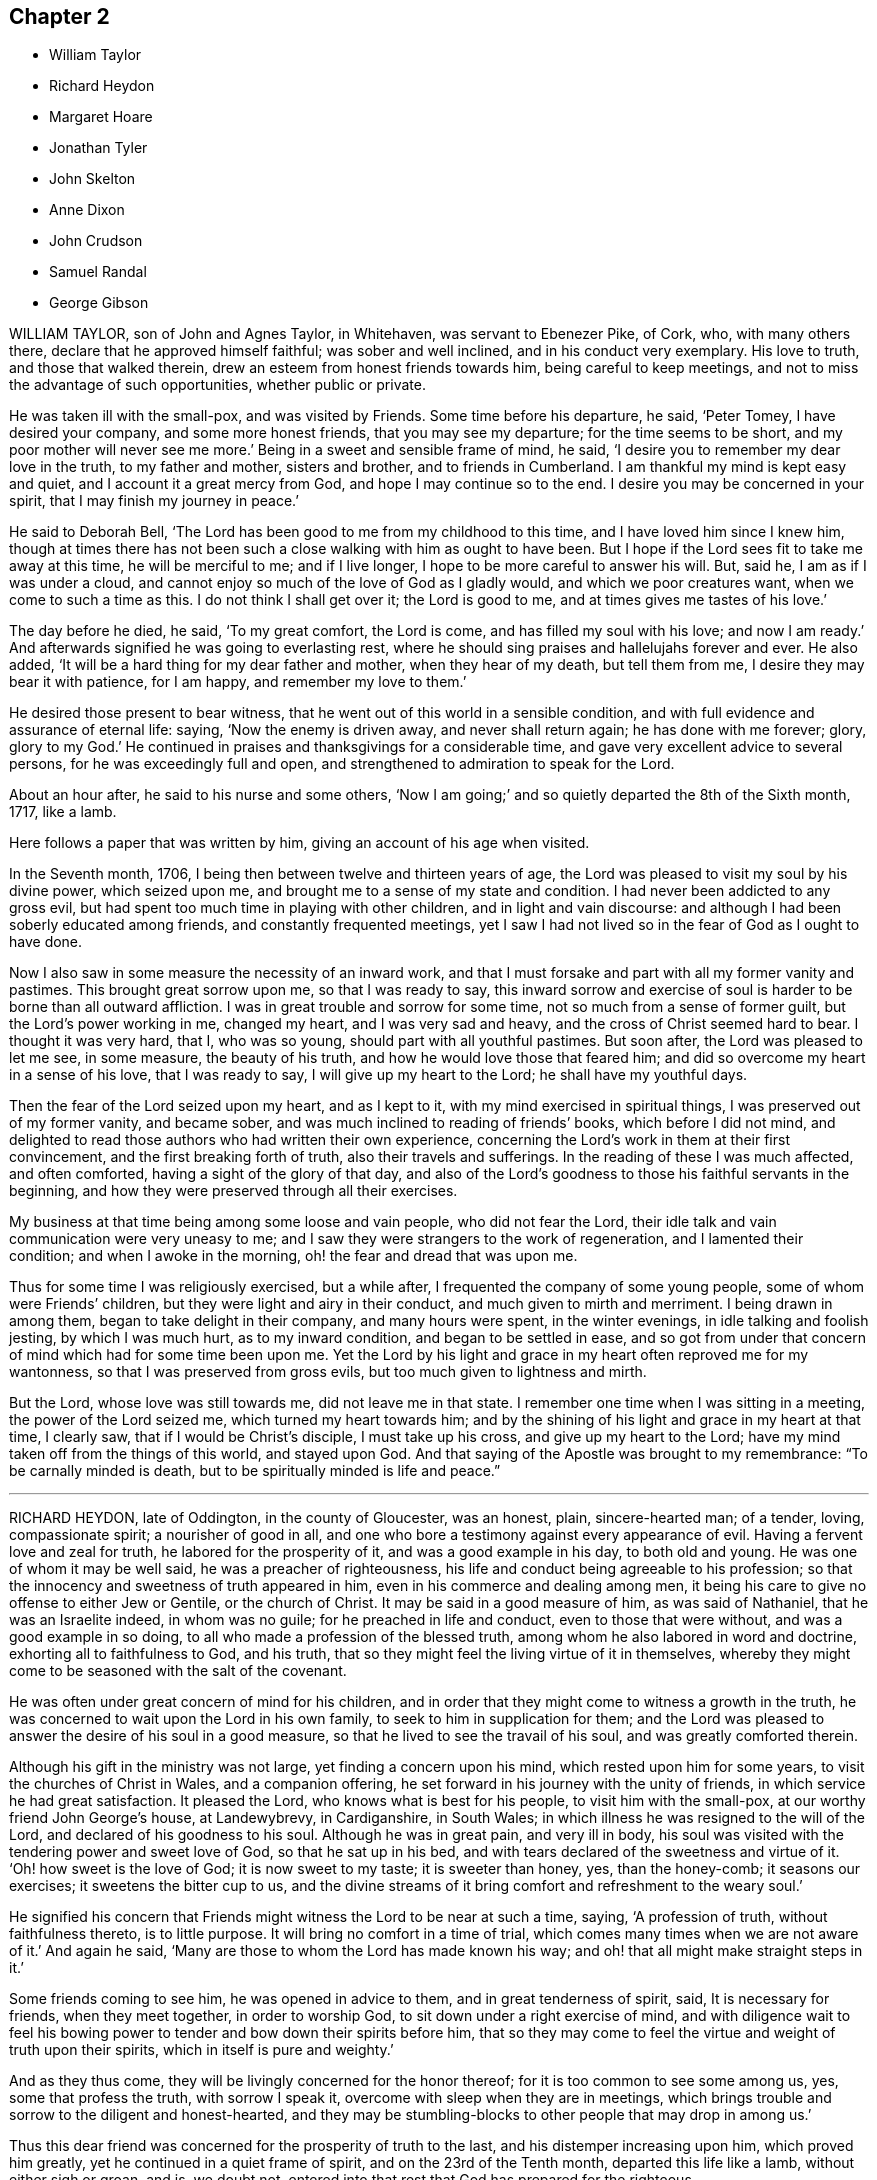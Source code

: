 == Chapter 2

[.chapter-synopsis]
* William Taylor
* Richard Heydon
* Margaret Hoare
* Jonathan Tyler
* John Skelton
* Anne Dixon
* John Crudson
* Samuel Randal
* George Gibson

WILLIAM TAYLOR, son of John and Agnes Taylor, in Whitehaven,
was servant to Ebenezer Pike, of Cork, who, with many others there,
declare that he approved himself faithful; was sober and well inclined,
and in his conduct very exemplary.
His love to truth, and those that walked therein,
drew an esteem from honest friends towards him, being careful to keep meetings,
and not to miss the advantage of such opportunities, whether public or private.

He was taken ill with the small-pox, and was visited by Friends.
Some time before his departure, he said, '`Peter Tomey, I have desired your company,
and some more honest friends, that you may see my departure;
for the time seems to be short, and my poor mother will never see me more.`'
Being in a sweet and sensible frame of mind, he said,
'`I desire you to remember my dear love in the truth, to my father and mother,
sisters and brother, and to friends in Cumberland.
I am thankful my mind is kept easy and quiet, and I account it a great mercy from God,
and hope I may continue so to the end.
I desire you may be concerned in your spirit, that I may finish my journey in peace.`'

He said to Deborah Bell, '`The Lord has been good to me from my childhood to this time,
and I have loved him since I knew him,
though at times there has not been such a close walking with him as ought to have been.
But I hope if the Lord sees fit to take me away at this time, he will be merciful to me;
and if I live longer, I hope to be more careful to answer his will.
But, said he, I am as if I was under a cloud,
and cannot enjoy so much of the love of God as I gladly would,
and which we poor creatures want, when we come to such a time as this.
I do not think I shall get over it; the Lord is good to me,
and at times gives me tastes of his love.`'

The day before he died, he said, '`To my great comfort, the Lord is come,
and has filled my soul with his love; and now I am ready.`'
And afterwards signified he was going to everlasting rest,
where he should sing praises and hallelujahs forever and ever.
He also added, '`It will be a hard thing for my dear father and mother,
when they hear of my death, but tell them from me,
I desire they may bear it with patience, for I am happy, and remember my love to them.`'

He desired those present to bear witness,
that he went out of this world in a sensible condition,
and with full evidence and assurance of eternal life: saying,
'`Now the enemy is driven away, and never shall return again; he has done with me forever;
glory, glory to my God.`'
He continued in praises and thanksgivings for a considerable time,
and gave very excellent advice to several persons, for he was exceedingly full and open,
and strengthened to admiration to speak for the Lord.

About an hour after, he said to his nurse and some others,
'`Now I am going;`' and so quietly departed the 8th of the Sixth month, 1717, like a lamb.

Here follows a paper that was written by him, giving an account of his age when visited.

[.embedded-content-document.letter]
--

In the Seventh month, 1706, I being then between twelve and thirteen years of age,
the Lord was pleased to visit my soul by his divine power, which seized upon me,
and brought me to a sense of my state and condition.
I had never been addicted to any gross evil,
but had spent too much time in playing with other children,
and in light and vain discourse:
and although I had been soberly educated among friends,
and constantly frequented meetings,
yet I saw I had not lived so in the fear of God as I ought to have done.

Now I also saw in some measure the necessity of an inward work,
and that I must forsake and part with all my former vanity and pastimes.
This brought great sorrow upon me, so that I was ready to say,
this inward sorrow and exercise of soul is harder to be borne than all outward affliction.
I was in great trouble and sorrow for some time,
not so much from a sense of former guilt, but the Lord`'s power working in me,
changed my heart, and I was very sad and heavy,
and the cross of Christ seemed hard to bear.
I thought it was very hard, that I, who was so young,
should part with all youthful pastimes.
But soon after, the Lord was pleased to let me see, in some measure,
the beauty of his truth, and how he would love those that feared him;
and did so overcome my heart in a sense of his love, that I was ready to say,
I will give up my heart to the Lord; he shall have my youthful days.

Then the fear of the Lord seized upon my heart, and as I kept to it,
with my mind exercised in spiritual things, I was preserved out of my former vanity,
and became sober, and was much inclined to reading of friends`' books,
which before I did not mind,
and delighted to read those authors who had written their own experience,
concerning the Lord`'s work in them at their first convincement,
and the first breaking forth of truth, also their travels and sufferings.
In the reading of these I was much affected, and often comforted,
having a sight of the glory of that day,
and also of the Lord`'s goodness to those his faithful servants in the beginning,
and how they were preserved through all their exercises.

My business at that time being among some loose and vain people,
who did not fear the Lord, their idle talk and vain communication were very uneasy to me;
and I saw they were strangers to the work of regeneration,
and I lamented their condition; and when I awoke in the morning,
oh! the fear and dread that was upon me.

Thus for some time I was religiously exercised, but a while after,
I frequented the company of some young people, some of whom were Friends`' children,
but they were light and airy in their conduct, and much given to mirth and merriment.
I being drawn in among them, began to take delight in their company,
and many hours were spent, in the winter evenings, in idle talking and foolish jesting,
by which I was much hurt, as to my inward condition, and began to be settled in ease,
and so got from under that concern of mind which had for some time been upon me.
Yet the Lord by his light and grace in my heart often reproved me for my wantonness,
so that I was preserved from gross evils, but too much given to lightness and mirth.

But the Lord, whose love was still towards me, did not leave me in that state.
I remember one time when I was sitting in a meeting, the power of the Lord seized me,
which turned my heart towards him;
and by the shining of his light and grace in my heart at that time, I clearly saw,
that if I would be Christ`'s disciple, I must take up his cross,
and give up my heart to the Lord; have my mind taken off from the things of this world,
and stayed upon God.
And that saying of the Apostle was brought to my remembrance:
"`To be carnally minded is death, but to be spiritually minded is life and peace.`"

--

[.asterism]
'''

RICHARD HEYDON, late of Oddington, in the county of Gloucester, was an honest, plain,
sincere-hearted man; of a tender, loving, compassionate spirit;
a nourisher of good in all,
and one who bore a testimony against every appearance of evil.
Having a fervent love and zeal for truth, he labored for the prosperity of it,
and was a good example in his day, to both old and young.
He was one of whom it may be well said, he was a preacher of righteousness,
his life and conduct being agreeable to his profession;
so that the innocency and sweetness of truth appeared in him,
even in his commerce and dealing among men,
it being his care to give no offense to either Jew or Gentile, or the church of Christ.
It may be said in a good measure of him, as was said of Nathaniel,
that he was an Israelite indeed, in whom was no guile;
for he preached in life and conduct, even to those that were without,
and was a good example in so doing, to all who made a profession of the blessed truth,
among whom he also labored in word and doctrine, exhorting all to faithfulness to God,
and his truth, that so they might feel the living virtue of it in themselves,
whereby they might come to be seasoned with the salt of the covenant.

He was often under great concern of mind for his children,
and in order that they might come to witness a growth in the truth,
he was concerned to wait upon the Lord in his own family,
to seek to him in supplication for them;
and the Lord was pleased to answer the desire of his soul in a good measure,
so that he lived to see the travail of his soul, and was greatly comforted therein.

Although his gift in the ministry was not large, yet finding a concern upon his mind,
which rested upon him for some years, to visit the churches of Christ in Wales,
and a companion offering, he set forward in his journey with the unity of friends,
in which service he had great satisfaction.
It pleased the Lord, who knows what is best for his people,
to visit him with the small-pox, at our worthy friend John George`'s house,
at Landewybrevy, in Cardiganshire, in South Wales;
in which illness he was resigned to the will of the Lord,
and declared of his goodness to his soul.
Although he was in great pain, and very ill in body,
his soul was visited with the tendering power and sweet love of God,
so that he sat up in his bed, and with tears declared of the sweetness and virtue of it.
'`Oh! how sweet is the love of God; it is now sweet to my taste; it is sweeter than honey,
yes, than the honey-comb; it seasons our exercises; it sweetens the bitter cup to us,
and the divine streams of it bring comfort and refreshment to the weary soul.`'

He signified his concern that Friends might witness the Lord to be near at such a time,
saying, '`A profession of truth, without faithfulness thereto, is to little purpose.
It will bring no comfort in a time of trial,
which comes many times when we are not aware of it.`'
And again he said, '`Many are those to whom the Lord has made known his way;
and oh! that all might make straight steps in it.`'

Some friends coming to see him, he was opened in advice to them,
and in great tenderness of spirit, said, It is necessary for friends,
when they meet together, in order to worship God,
to sit down under a right exercise of mind,
and with diligence wait to feel his bowing power
to tender and bow down their spirits before him,
that so they may come to feel the virtue and weight of truth upon their spirits,
which in itself is pure and weighty.`'

And as they thus come, they will be livingly concerned for the honor thereof;
for it is too common to see some among us, yes, some that profess the truth,
with sorrow I speak it, overcome with sleep when they are in meetings,
which brings trouble and sorrow to the diligent and honest-hearted,
and they may be stumbling-blocks to other people that may drop in among us.`'

Thus this dear friend was concerned for the prosperity of truth to the last,
and his distemper increasing upon him, which proved him greatly,
yet he continued in a quiet frame of spirit, and on the 23rd of the Tenth month,
departed this life like a lamb, without either sigh or groan, and is, we doubt not,
entered into that rest that God has prepared for the righteous.

His body was accompanied by several friends, to Friends`' burying-place at Llandovery,
where he was interred the 25th of the same month, 1717, aged sixty-seven years.

[.asterism]
'''

MARGARET HOARE, the wife of Joseph Hoare, of Cork,
was dearly beloved by Friends in general,
for they came frequently to visit her in the time of her weakness;
in several of which visits they had very sweet and heavenly seasons with her,
wherein the melting power and love of God were at times richly manifested among them;
and in some of them she was sweetly drawn forth in testimony,
to the tendering many hearts, as likewise were some other Friends on the like occasions.

Some time before her departure, many Friends being in her room,
and waiting in silence upon the Lord, she was drawn forth very livingly in testimony,
by way of advice and counsel to them, as well as something relating to her service,
and testimony for the Lord.
To Friends she pressingly recommended their seeking after and loving the Lord above all;
and the enjoyment of truth, and the life of it, beyond the world, and the things of it;
and not to let their minds be taken up,
and encumbered with fading and transitory objects;
and then they would both clearly see their way,
and be ready and willing to do and answer what the
Lord might be pleased to require of them.
Adding, in great tenderness of spirit, that as to herself,
she could in great humility and reverence, as well as thankfulness, say,
that she had answered the Lord`'s requirings in her day,
by giving herself up to his service;
and that she could not charge herself with declining any journey,
or service in testimony, that the Lord required of her.
'`This,`' said she, '`is now my great comfort and satisfaction of soul,
in this the time of my weakness.`'
Much more to the same purpose she uttered at that time,
in a heavenly sweetness of spirit, which could not be remembered.

At another time, being overcome with the love of God,
she spoke in a holy admiration thereof, and of the divine excellency of God`'s salvation,
and of her feeling of it at that time: adding,
with great sweetness and fervency of spirit, '`My salvation is scaled.`'
Another time, seeing some Friends very sorrowful for her, she said to them,
'`Be not concerned for me, I pray you; there is no cause of sorrow on my account.`'
Upon several occasions she expressed her great love
and affection to her husband`'s two children,
and likewise of their affection and dutifulness to her; and not long before her death,
she spoke to her son-in-law saying that she could never
make any difference between them and her own children;
desiring him, that as his little brothers grew up,
they should live in love with one another; adding thus,
'`The Lord was pleased once to bring you very low,
and he had a good end in raising you up again; and that the Lord loved him,
and desired he might love the Lord, which she hoped he would do.`'
To her brother Pike she expressed herself after this manner, with much affection:
'`My dear brother, I have loved you very dearly in the truth,
ever since our first acquaintance,
and my soul has been nearly united to you by the Lord`'s spirit, in which our love, union,
and fellowship have stood.
We must part, but in a little time we shall meet again, never to part more.`'

At another time, seeing several friends weeping about her, she said to them,
'`Do not cry for me.
I do not die as one without hope.
I shall have no more tears; they are all wiped away.`'
Some time after, her lips moving, she was heard to speak softly to herself;
upon which her sister Pike, putting her ear near her, heard her praying to the Lord,
and praising him, saying, '`My soul does magnify the Lord, '`with more to the same purpose;
which she could not so distinctly understand,
by reason of her weakness and lowness of voice.

At several times she expressed to some friends her satisfaction in coming for Ireland,
and of her being in her right place.
She desired that her dear love might be remembered to her mother;
and the day before she died, she said to some friends about her,
'`Remember my dear love to all my dear Friends, and tell them I am going to my God,
and their God; to my King, and their King.
I have a clear conscience, void of offense towards God, and towards all men;
the Seed reigns: '`and so went on magnifying the Lord.
The same day she was taken with a violent fit of coughing, so that her-,self,
and the Friends about her, thought she was going off; but recovering again, she said,
with a holy concern of mind, '`And must I stay longer?
I thought I was sweetly passing away.`'

Her brother Pike coming to see her, she said to him, '`Dear brother, I am glad to see you,
but should have been more glad to have been gone.
I thought I was sweetly passing away.
Oh! sweetly, sweetly, I thought I was going.`'
Growing weaker and weaker, her strength and speech began to fail,
yet she spoke softly to herself; which some friends about her observing,
and listening to hear, perceived by what she uttered, as if she saw a vision,
and had a sight of a glorious city which she saw; for she was heard to say,
'`An excellent city, paved +++[+++as they understood she meant]
with gold;`' adding, '`It will be mine forever.`'
And thus by degrees her strength and speech failing, she died in the Lord,
the 24th day of the First month, 1718, being greatly lamented by others,
as well as Friends in general.

The foregoing instances are but a few,
in comparison of the many sweet and heavenly expressions
which she uttered in the time of her weakness,
which yet were thought fit to be kept as a memorial of her for time to come.

[.asterism]
'''

JONATHAN TYLER, son of Charles Tyler, of Calne, in the county of Wilts,
was convinced of the blessed truth about the 21st or 22nd year of his age;
and after some months it pleased God to open his mouth,
and give him a large gift in the ministry, in which he was a faithful laborer,
and divided the word aright; and the divine presence of God attended him in his ministry,
to the making glad and refreshment of many.

He travelled through most parts of England to visit Friends,
and also Scotland and Ireland; and in America, as Pennsylvania, New York, New England,
East and West Jersey, Maryland, Virginia, and Carolina.
In all these places he took abundance of pains,
and travelled for the space of three years in those American countries.
He was a noble instrument in the hand of God,
and had great service for God and his truth in those places;
and many were turned from darkness to light,
and from Satan`'s power to the power of the Lord God,
by his living and powerful ministry.

He was a loving and affectionate husband, and a tender father,
both to his own children and to the church of Christ.
He was a good and peaceable neighbor, and of a sweet and pleasant temper.

After he came from America he married and settled at Bradford,
in the county above mentioned, and was very serviceable, in those parts,
to the churches of Christ, and for his loss many have been sad,
yet there still remain seals of his living ministry.

After long struggles with his distemper, the gout, which settled in his stomach,
he was confined to his bed; and on the 22nd of the Tenth month, 1717,
on the First-day of the week, his wife and children,
with several other relations being about him in the evening, after meeting,
he seemed somewhat refreshed and comforted thereby; and raising himself on his bed,
in a living frame of mind, expressed himself to them as follows:
'`If the Lord please he can restore me.
So long as there is life there is hope; but when death is come,
then there is no more hope.
The Lord God can, if he please, work miracles upon me, and preserve my life, which,
if he do, it must be for some good and glorious purpose.
He is a good God to me;`' and said, '`O you good and sweet God.
Who can forget so good a God`'

He was proceeding further,
but was interrupted by the coming in of several friends to visit him;
and being taken out of his bed, a little to refresh him,
and understanding it was First-day, after some inwardness, he said, Oh!
I have lost two feast-days.
These and Fourth-days used to be my feast-days,
and if I could have but one good meeting more,
that would do;`' intimating that then he should be entirely satisfied.
Then remaining silent he proceeded, '`By this I know that I am passed from death to life,
because I love the brethren.`'
He also cited the text to the same purpose, repeating several times,
that God was good to him; and with great admiration and emphasis, said several times, '`O,
dear God! you are glorious, and livest forever and ever.`'

Being put into his bed again, a friend asked him if he knew him; he replied, '`Yes,
'`naming lis name: then the friend asked him how he did; he replied, '`Very ordinary.
I hardly know any thing now, only this I do know, that I am yet alive upon the earth,
and that is a mercy; and I know that God is good to me, and that is a great mercy.`'
About the middle of the night, being worse than ordinary,
the family was called about him, but somewhat recovering, he was heard to say,
'`To know you, the only true God, and Jesus Christ, whom you have sent,
is life eternal;`' several times expressing his sense of God`'s great goodness to him,
and was often in great inward melody, and sometimes audibly sang praises to God.

The next day, being the 23rd, notwithstanding his pains were very pungent,
he remained patient, and generally sensible, and a sister-in-law coming to him,
expressed her trouble to find him so weak.
He told her, '`It is better to come to the house of mourning,
than to the house of mirth;`' and his near friends weeping about him, he said,
'`Oh! why do you trouble me; it is a brave thing to be quiet.`'
Being under a painful operation of his physician, he told us,
that he should live his appointed time, and no longer.`'
The Lord has been the keeper of my soul and body, to this time;
and he will keep me forever.`'
He remained till after the middle of the night in a sleeping condition,
his distemper lying pretty much in his head, when awaking, he very livingly uttered,
'`O death I where is your sting?
O grave, where is your victory?
Lord Jesus come quickly.`'
Then his son-in-law asking him how he did; he answered, '`I am going into another world.`'
He called his brother Joseph, and said, '`The Lord is good to m;`' and pausing a little,
repeated, '`death! where is your sting?
grave, where is your victory?`'
also signifying he was not afraid of death, nor of what came after.

About three or four in the morning, he called his wife and told her,
that after some exercise of mind, he could now tell her,
that he knew that he had a being yet in this world,
and that God would give him a being hereafter.
This was occasioned, as was apprehended, by a struggle with his distemper,
affecting his head, which had for some little time before hindered his utterance,
because that now he said, he was fully satisfied.
His wife asked him, if he had any thing to say to his children; he answered,
'`They will have a great loss of a tender father.`'

Great part of the next day, the 24th, his spirits and strength so failed,
that he said but little,
unless it was now and then when he seemed to have
some short intervals of ease from his pain.
He would thank the Lord, and speak of his goodness to him.
His resignedness and patience were remarkable,
for notwithstanding the greatness of his pains, yet he was never observed to repine,
or utter any irreverent expressions, but in his greatest extremity, would praise God,
and acknowledge his goodness to him;
and when his speech so failed that he could not speak intelligibly to those about him,
yet he would clearly and distinctly call on the Lord to the last

He deceased in great quietness, without sigh or groan,
about the eighth hour in the evening, on the 24th of the Tenth month, 1717,
aged about forty-eight years.

[.asterism]
'''

JOHN SKELTON, late of London, received the blessed truth in the love of it,
by which in time he was sanctified, and the Lord, through the work of his Holy Spirit,
prepared him for, and called him into, the ministry of the gospel of Christ.
Therein, through the grace of God, he was enabled,
according to the measure of the gift bestowed upon him, to be a faithful laborer;
his conduct being agreeable to the truth he preached,
and his love to God and the brethren unfeigned,
and through diligence he improved in the talent received.

In the year 1716,
he was drawn forth in the love of God to visit Friends
in many counties of England and Wales,
and the Lord`'s living presence was with him, to the joy of his soul, as he declared.

He travelled, in two years, 1665 miles; and after his return, for several months,
he visited the meetings of Friends in London and the adjacent parts.
When he was taken ill he had a complication of distempers, i.e. a cough,
shortness of breath, and dropsy.
He was in a heavenly frame, and resigned to the will of God, whether to live or die; '`for,`'
said he, '`I witness peace with God, through Jesus Christ,
in whom alone I trust for eternal life and salvation.`'
Great tenderness of spirit appeared in him,
and several other sweet and comfortable expressions at sundry times dropped from him.
At one time he said, '`The Lord is abundantly good to my soul;
he has fitted and prepared me for himself.`'
At another time he said, '`The Lord`'s will be done;
for I will wait all the days of my appointed time, till my change come.`'

He oftentimes made humble and grateful mention of the goodness of God,
and love of Christ to his soul, and broke forth into praises to his excellent name.
The morning before he departed,
being asked whether he had any thing more to say to his wife and daughter, he answered,
'`I have no more to say to them.`'
A friend a little after said, '`Dear John,
I perceive you are not far from your journey`'s end;
it will not be long before you will be at your heavenly Father`'s house,
where are many mansions of bliss and glory.`'
He very sensibly answered, '`I hope so;`' and soon after,
he quietly departed in peace with the Lord,
and is entered into that blessed and everlasting
rest that is promised to the people of God.

His body was interred on the 10th of the First month, 1718,
at Friends`' burying-ground near Bunhill-fields,
being accompanied from the Peel meetinghouse by many friends and others.
Aged sixty-three years.

[.asterism]
'''

ANNE DIXON, daughter of Christopher and Elizabeth Dixon, of Streatham,
in the county of Durham, was from a child religiously inclined,
and tenderly affectionate to those who kept their places in the truth,
being much delighted in reading good books, and was of a very sober life and conduct,
gaining a good report, and well-beloved of all;
watchful that she might not offend the Lord, by being an evil example to others.
Falling sick of the small-pox, upon the 7th day of the Second month, 1718,
she continued in great weakness of body the space of six days,
during which time these expressions following, among others, were observed.

She being under great affliction, said, '`One had need be near the Lord;
for we know not how soon we may be taken away.
I hope the Lord will be merciful to me, not through my good works,
but by his favor and great lovingkindness.
It is well I lived so near the Lord, it stands upon us so to do,
and if the Lord should spare me any longer I hope I should live nearer to him than ever.
Saying, '`O God remember me.`'
She said to her father, '`Dear father,
have a care that you do nothing that may offend God;
and if you have done any thing that has offended him, let the time past be sufficient.
She also desired some present to tell her brother Joseph Dixon,
'`To live well for the time to come;`' and she bade her younger brother be a good lad,
and the Lord will be kind to you;`' exhorting a cousin then present, not to mind pride,
and finery, but the fear of the Lord.

Being in some agony of spirit, she said, '`Oh! that I had a full assurance of my entrance.`'
Desiring all present to withdraw, her mother only excepted,
and turning her face to the wall, her lips were perceived to move,
and in a little time she broke forth into praises, saying,
I have now received full assurance from the Lord.
Now I can return him praises.
Oh! glory to my God;`' repeating it over again: '`saying further, '`The Lord was near,
and I knew it not;`' praising the Lord then in a harmonious manner.
Another time she said, '`If I go now, I hope I shall be no dishonor to the truth,
for I have nothing but love and good will to all.
I have wronged nobody, neither done an ill thing that I know of, in all my life.
I doubt people will praise me when I am gone, but all the praise is due to the Lord.`'
At another time being very weak, she said, '`Though my afflictions are very great,
yet I am borne up over them all.
It is a brave thing to be prepared for a dying-bed.
Lord, hasten your work.`'
Several times expressing her willingness to die; and in true love and charity with all,
departed this life in peace with the Lord, upon the 12th, and was buried at Raby,
the 15th day of the Second month, 1718, aged twenty-six years and about three months.

[.asterism]
'''

JOHN CRUDSON, of Kendal, Westmoreland,
at one time speaking of the exercises of the Lord`'s people, said,
the Lord was still with them so long as they kept faithful to him;
mentioning in particular, the wonderful deliverances of God to the children of Israel,
while they stood faithful to him.
He also spoke of the great exercise of the three
children that were cast into the fiery furnace,
and their wonderful preservation therein, with what became of the men that cast them in:
as also of the trial of Daniel being cast into the lion`'s den,
and standing faithful to God, he was preserved through all.
Under the consideration thereof, he advised all to be true and faithful to the Lord,
that they may witness preservation in, and through, all their exercises.

At another time speaking of being removed hence, he said, he desired,
whether he lived or died, it might be to the glory of God;
and that if it pleased the Lord to remove him at this time,
he would be a husband to the widow, and a father to the fatherless children;
and that he would be pleased to enable him to leave a testimony for him,
to them that were left behind; expressing at that time his great satisfaction,
that he felt salvation near to him.
He was often concerned to advise those present,
to be very careful how they spent their time while in health,
for he found there was enough to do when we come upon a sick-bed,
and that many did not rightly consider how swiftly time slipped away,
which seemed to show they did not walk in an exercising path.
He also earnestly desired, that the Lord would be pleased to carry on,
and prosper that great work he had begun;
and that he would be with Friends in their several meetings for discipline,
especially in this place.

Another time, being in a heavenly frame.
of mind, he prayed fervently to the Lord, to the tendering the hearts of friends present,
saying, '`O Lord you know my weakness and inability of body, and that I am as a worm,
and no man, and scarcely am able, at many times, to think a good thought,
the enemy is so busy, now in the time of my great weakness.
Yet, most holy Lord, I am humbly thankful to you,
for that you have been graciously pleased, to my great satisfaction,
to promise that you will make war, and fight all my battles for me.
O Lord! your love, and the enjoyment of your presence,
are more to me than all the enjoyments of this fading world; yes,
far beyond all cordials.
I humbly crave it of you, if it be your will, to favor me therewith more and more,
in this time of great weakness, even to the end.
O, most holy Lord!
I am truly thankful to you, for your many favors and blessings to my family,
both spiritual and temporal; and if it be your good pleasure to separate us,
I beg of you, that you will receive whom you are pleased to remove,
and stay with them that are left behind.`'

And Lord,
you know I have many times been earnestly concerned in my spirit for a young generation:
grant that my children may come up to serve you in your fear;
and although I have educated them according to the best of my understanding and persuasion,
yet Lord I beg of you, let them know your work in their own hearts for themselves,
lest a libertine spirit should at any time prevail.`'
Then returning praises to the Lord, who over all is worthy,
he concluded sweetly at that time.

Another time several friends being present, he said, '`Dear friends,
I feel something upon my mind, to say to you, which is,
the Lord is wonderfully good to his chosen and redeemed people;
and although I have been very poor, inwardly poor of late,
yet may say as I have waited upon, and sought the Lord,
he has been pleased to open to me the spring of life and truth again,
to the comforting of my poor soul.
And though my exercise of body is, and has been, very great,
so that I never had the like in all my time, never so near death as I seem to be,
yet I feel the supporting hand of the Lord underneath:
and notwithstanding I have as comfortable enjoyments in this world as most of men,
yet the enjoyment of truth is above all.`'

'`Dear friends, labor in your meetings, and in your families,
to witness the work of truth for yourselves, to help over the dark, dull, heavy spirit,
that clouds Friends in their meetings.
There is great need of it for both old and young.
There is also the earth, and the clods of the earth,
that very much hurt the minds of friends,
but as friends abide near the truth in themselves, when they come to die,
they will not lack a crown.`'
This, with several other things relating to his journey to and from London,
was to the tendering and satisfaction of friends; and so he concluded with
'`Praises, high praises, to the Lord God, and the Lamb,
who over all is worthy, now and forever. Amen.`'

He departed this life the 25th of the Fourth month, 1718,
in the forty-third year of his age,
and was buried in Friends`' burying-ground in Stramangate, in Kendal, Westmoreland.

[.asterism]
'''

SAMUEL RANDAL.
A short account from Ireland, concerning our dear deceased friend, Samuel Randal,
of Cork, dated the Twelfth month, 1719.

His first coming to dwell among us was about forty years past, as some of us do remember,
when but a young man, at which time, by his grave and solid conduct,
he adorned the blessed truth he made profession of.
In commemorating his station and services in the church of Christ,
and those qualifications wherewith the Lord was pleased to furnish him withal,
whereby he became serviceable therein,
we cannot but be sorrowfully affected for the great loss we have sustained.
For, as he was a good example himself, in plainness, temperance, and justice among men,
so he was also zealously concerned for the honor of God,
and the promotion of his holy truth;
and that good order and discipline might be maintained among the professors thereof;
and that gospel order,
and the line of justice and judgment might be extended
towards loose and disorderly walkers,
that thereby the holy truth might be cleared from the reproach
and scandal that such brought upon it.

In his dealings either with particular families or persons,
he discharged his duty faithfully, without partiality, or respect to persons,
wherein he was sometimes zealously sharp as occasion required.
And as he was deeply sensible, that the world`'s conduct,
and the eager pursuit after the riches and greatness thereof,
was not only hurtful in itself, but had proved so to many,
so was he in both respects concerned to be exemplary.
For when considerable advantages of getting money presented themselves,
with a very probable prospect, he often denied himself for truth and example sake.
Although he had not a public gift in the ministry,
he was often concerned to speak closely to the states and conditions of many,
to the reaching of their understandings.

Thus in the place of an elder, we may say he was worthy of double honor,
as giving himself up cheerfully and willingly to the service of truth, not only at home,
but by his constant attendance at national and province meetings,
frequently attending the former for many years, in winter as well as summer,
until of late, being hindered by age and weakness of his constitution,
he could not go so frequently as before

Much more might be said, as to his many and particular services in love to truth,
and the churches of Christ, but intending brevity, we have given this short testimony,
to be recorded as a memorial of him, with desires,
that as the Lord fitted and qualified him for every
good word and work he concerned him in,
so he may raise up many more to supply the place of him,
and the many other worthy elders, who of late have been removed from among us,
that so from one generation to another, there may be a faithful people,
who may be rightly concerned,
that the testimony of the Lord`'s holy truth may be kept up in all its branches.

He was taken violently ill of a pleuritic fever, and said at first,
he thought he was death-struck, and was well content to die, being, as he said,
weary of a troublesome world; that he had lived to the years of his father,
and if it were the Lord`'s will, he was contented to go now.
So, as one given up and resigned to the Lord`'s will, he said he was not afraid of death,
having nothing that stood in his way.
In the continuance of his sickness, he spoke many sweet expressions,
some of which follow: that he had loved, and sought the Lord in his youthful days;
and that he had been with him,
and preserved him through many difficulties and exercises.
'`And now,`' said he, '`I have a sense of, and do feel his goodness,
which is more joy to me than all visibles; and though he has brought me to a weak bed,
I can praise his name;`' often lifting up his hands, and making melody in his heart.
Being one morning very weak, and short-breathed,
he spoke of the goodness of the Lord to him the evening before.
'`The sweet savor,`' said he, '`still remains with me;`' adding,
that he desired none of his dear friends or relations would pray for his recovery,
but rather that he might have an easy passage, and patience to bear the pains of death.

As he was often, in his health, deeply concerned for his children,
that as they grew in years, they might grow in truth and the fear of the Lord;
so he often told them, he was more concerned, that they might walk orderly,
and have a portion in the truth, than for the great things and riches of this world.
The day before he died, he called for them, to whom he gave sweet and heavenly advice;
and particularly he fervently expressed himself to his son Samuel
how great his concern had been for his welfare every way,
desiring him to seek the Lord, trust in him, and he would preserve and bless him;
also to bring up his children in the fear of the Lord, and keep them from evil company,
and to employments.
And in a general way to them all, he said thus: '`have been often concerned for you,
that you might seek the Lord for yourselves, and live in his holy fear,
and then it will be well with you when you come to die.`'

After this, growing weaker and weaker, two friends coming to see him,
he looked cheerfully on them, and said, '`I am about finishing my course.`'
His breath growing shorter, he lay quietly; and being sensible to the last,
after eight days`' sickness,
we are fully satisfied he laid down his head in peace with the Lord,
and in sweet unity with his people, the 26th day of the Fourth month, 1718,
and was buried the 29th of the same, aged about sixty-four years.

[.asterism]
'''

GEORGE GIBSON was born of believing parents,
who were taken from him when he was but young, yet he was educated among Friends.
It pleased the Lord to visit him with his grace and good spirit,
in his very tender years,
whereby he was early inclined to seek after the kingdom of God and his righteousness;
and he being obedient thereunto,
came to have an experience of the work thereof in himself,
which made his conduct sober and grave, as became the religious profession he made.
And it pleased God to endue him in a good measure,
with a spirit of wisdom and of a sound mind,
whereby he was enabled to stop the mouths of gainsayers, while he was yet but young.

It pleased God, who saw the sincerity and uprightness of his heart,
to call him to the work of the ministry, in or about the 25th year of his age,
which he entered into with great fear and humility.
He was slow of speech, and not hasty to deliver what was upon his mind,
and notwithstanding his voice was low, the savor of life attended his ministry,
which he was very careful to wait for, and thereby was made beautiful,
as well as serviceable and honorable in the church.
A godly care was constantly upon him, to adorn his doctrine,
by a conduct suitable thereto,
by which he obtained a good report in the parts where he dwelt,
among those who made not profession with us.
He travelled pretty much in the work and service of the ministry in this nation;
he was also in Ireland and Scotland,
and his service was well accepted among friends and others where he came.

This is further to be observed,
that when he was not employed in the service of the ministry,
he was very diligent and industrious in his outward business,
thereby endeavoring to maintain his family and bring up his children decently;
and it pleased the Lord so to bless his labors, that the end thereof was answered.
He was much concerned for his children`'s welfare, not only as to outward things,
but that they might be subject to the Lord his God,
often advising and exhorting them to fear the Lord in their young and tender years;
which advice, there is reason to hope and believe, has had, and may have,
some good effect on them.

It pleased the Lord to visit him with the small-pox, about the first of the First month,
1718, which was very sore and hard upon him,
but he bore his affliction with true Christian patience,
and resignation to the will of God.
He was visited by several friends, to whom he expressed,
that he was fully resigned to the will of God;
and that although he had undergone a great deal of bodily affliction during his illness,
yet it was little to him; for he had a being that was not shaken.
He further said, that if the Lord had any further service for him in this world,
he`' did not doubt but he was sufficient to raise him again;
but if it pleased God to remove him now, there was nothing stood in his way: but said,
he could have been glad to see his children settled in the world: nevertheless added,
'`Not my will, but the Lord`'s will be done.`'

His distemper increased upon him until the 12th of the same month,
when a little before he died, his son asked him how he did; to whom,
after a little pause, he answered, '`I am under grace, in the power of truth,
and that is my comfort;`' which was the last sentence he was heard to speak,
and so quietly departed this life, the 12th day of the First month, 1718,
at his dwelling house in Thetford, in the county of Norfolk, in the 48th year of his age,
having labored in the ministry about twenty-two years,
and was buried in Friends`' usual burial-ground in the said town.
